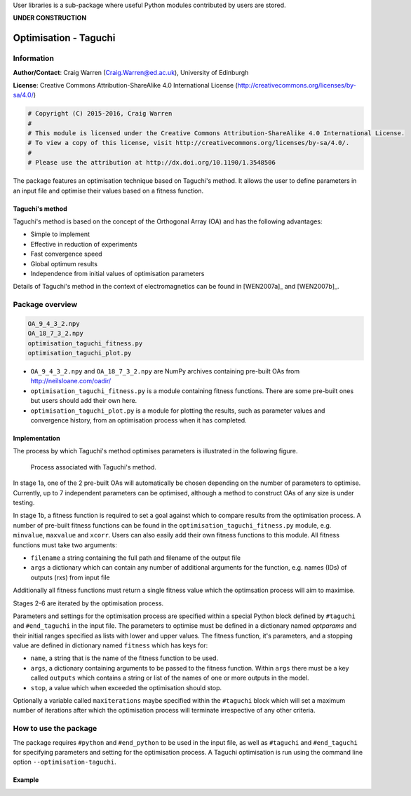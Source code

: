 User libraries is a sub-package where useful Python modules contributed by users are stored.

**UNDER CONSTRUCTION**

**********************
Optimisation - Taguchi
**********************

Information
===========

**Author/Contact**: Craig Warren (Craig.Warren@ed.ac.uk), University of Edinburgh

**License**: Creative Commons Attribution-ShareAlike 4.0 International License (http://creativecommons.org/licenses/by-sa/4.0/)

.. code-block:: python

    # Copyright (C) 2015-2016, Craig Warren
    #
    # This module is licensed under the Creative Commons Attribution-ShareAlike 4.0 International License.
    # To view a copy of this license, visit http://creativecommons.org/licenses/by-sa/4.0/.
    #
    # Please use the attribution at http://dx.doi.org/10.1190/1.3548506

The package features an optimisation technique based on Taguchi's method. It allows the user to define parameters in an input file and optimise their values based on a fitness function.


Taguchi's method
----------------

Taguchi's method is based on the concept of the Orthogonal Array (OA) and has the following advantages:

* Simple to implement
* Effective in reduction of experiments
* Fast convergence speed
* Global optimum results
* Independence from initial values of optimisation parameters

Details of Taguchi's method in the context of electromagnetics can be found in [WEN2007a]_ and [WEN2007b]_.


Package overview
================

.. code-block:: none

    OA_9_4_3_2.npy
    OA_18_7_3_2.npy
    optimisation_taguchi_fitness.py
    optimisation_taguchi_plot.py

* ``OA_9_4_3_2.npy`` and ``OA_18_7_3_2.npy`` are NumPy archives containing pre-built OAs from http://neilsloane.com/oadir/
* ``optimisation_taguchi_fitness.py`` is a module containing fitness functions. There are some pre-built ones but users should add their own here.
* ``optimisation_taguchi_plot.py`` is a module for plotting the results, such as parameter values and convergence history, from an optimisation process when it has completed.

Implementation
--------------

The process by which Taguchi's method optimises parameters is illustrated in the following figure.

.. figure:: images/taguchi_process.png
    :width: 300 px

    Process associated with Taguchi's method.

In stage 1a, one of the 2 pre-built OAs will automatically be chosen depending on the number of parameters to optimise. Currently, up to 7 independent parameters can be optimised, although a method to construct OAs of any size is under testing.

In stage 1b, a fitness function is required to set a goal against which to compare results from the optimisation process. A number of pre-built fitness functions can be found in the ``optimisation_taguchi_fitness.py`` module, e.g. ``minvalue``, ``maxvalue`` and ``xcorr``. Users can also easily add their own fitness functions to this module. All fitness functions must take two arguments:

* ``filename`` a string containing the full path and filename of the output file
* ``args`` a dictionary which can contain any number of additional arguments for the function, e.g. names (IDs) of outputs (rxs) from input file

Additionally all fitness functions must return a single fitness value which the optimsation process will aim to maximise.

Stages 2-6 are iterated by the optimisation process.

Parameters and settings for the optimisation process are specified within a special Python block defined by ``#taguchi`` and ``#end_taguchi`` in the input file. The parameters to optimise must be defined in a dictionary named `optparams` and their initial ranges specified as lists with lower and upper values. The fitness function, it's parameters, and a stopping value are defined in dictionary named ``fitness`` which has keys for:

* ``name``, a string that is the name of the fitness function to be used.
* ``args``, a dictionary containing arguments to be passed to the fitness function. Within ``args`` there must be a key called ``outputs`` which contains a string or list of the names of one or more outputs in the model.
* ``stop``, a value which when exceeded the optimisation should stop.

Optionally a variable called ``maxiterations`` maybe specified within the ``#taguchi`` block which will set a maximum number of iterations after which the optimisation process will terminate irrespective of any other criteria.


How to use the package
======================

The package requires ``#python`` and ``#end_python`` to be used in the input file, as well as ``#taguchi`` and ``#end_taguchi`` for specifying parameters and setting for the optimisation process. A Taguchi optimisation is run using the command line option ``--optimisation-taguchi``.

Example
-------
